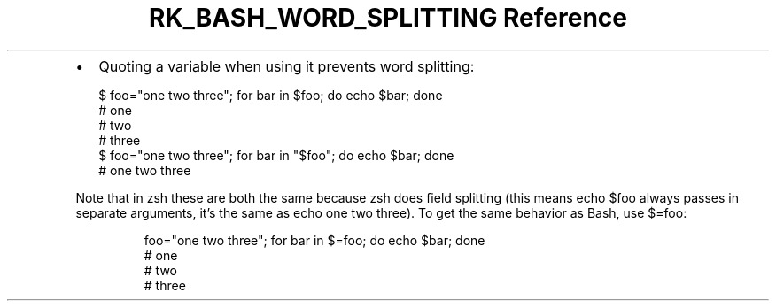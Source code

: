 .\" Automatically generated by Pandoc 3.6.3
.\"
.TH "RK_BASH_WORD_SPLITTING Reference" "" "" ""
.IP \[bu] 2
Quoting a variable when using it prevents word splitting:
.IP
.EX
$ foo=\[dq]one two three\[dq]; for bar in $foo; do echo $bar; done
# one
# two
# three
$ foo=\[dq]one two three\[dq]; for bar in \[dq]$foo\[dq]; do echo $bar; done
# one two three
.EE
.PP
Note that in \f[CR]zsh\f[R] these are both the same because
\f[CR]zsh\f[R] does field splitting (this means \f[CR]echo $foo\f[R]
always passes in separate arguments, it\[cq]s the same as
\f[CR]echo one two three\f[R]).
To get the same behavior as Bash, use \f[CR]$=foo\f[R]:
.IP
.EX
foo=\[dq]one two three\[dq]; for bar in $=foo; do echo $bar; done
# one
# two
# three
.EE
